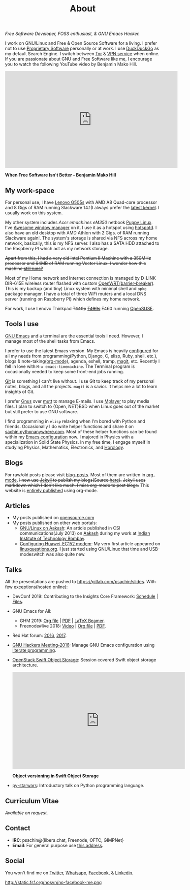 #+title: About
#+filetags: about

   #+ATTR_HTML: :class center no-border
   [[file:../../images/about/isitme.png]]

   #+ATTR_HTML: :style text-align:center
   /Free Software Developer, FOSS enthusiast, & GNU Emacs Hacker./

   I work on GNU/Linux and Free & Open Source Software for a living. I prefer
   not to use [[https://www.gnu.org/proprietary/][Proprietary Software]] personally or at work. I use [[https://duckduckgo.com/][DuckDuckGo]] as my
   default Search Engine. I switch between [[https://www.torproject.org/][Tor]] & [[https://www.privateinternetaccess.com/][VPN service]] when online. If you
   are passionate about GNU and Free Software like me, I encourage you to watch
   the following YouTube video by Benjamin Mako Hill.

   #+HTML: <div class="video-container"><iframe class="video-iframe" width="560" height="315" src="https://www.youtube.com/embed/Er1pM9suxvE" frameborder="0" allow="accelerometer; autoplay; clipboard-write; encrypted-media; gyroscope; picture-in-picture" allowfullscreen></iframe></div>
   *When Free Software Isn't Better - Benjamin Mako Hill*

** My work-space

   #+HTML: <img class='center' src='/images/about/workspace.svg' alt='My real workspace' />

   For personal use, I have [[https://www.lenovo.com/gb/en/laptops/lenovo/g-series/g505s/][Lenovo G505s]] with AMD A8 Quad-core processor and 8
   Gigs of RAM running Slackware 14.1(I always prefer the [[https://gitlab.com/psachin/bash_scripts/blob/master/build_my_kernel.sh][latest kernel]]. I
   usually work on this system.

   My other system includes /Acer emachines eM350/ netbook [[https://puppylinux-woof-ce.github.io/][Puppy Linux]]. I've
   [[http://awesomewm.org][Awesome window manager]] on it. I use it as a hotspot using [[https://github.com/psachin/hotspotd][hotspotd]]. I also
   have an old desktop with AMD Athlon with 2 Gigs. of RAM running Slackware
   again!. The system's storage is shared via NFS across my home network,
   basically, this is my NFS server. I also has a SATA HDD attached to the
   Raspberry PI which act as my network storage.

   +Apart from this, I had a very old Intel Pentium II Machine with a 350MHz+
   +processor and 64MB of RAM running Vector Linux. I wonder how this machine
   [[./../photography/vector.html][still runs?]]+

   Most of my Home network and Internet connection is managed by D-LINK DIR-615E
   wireless router flashed with custom [[https://openwrt.org/][OpenWRT(barrier-breaker)]]. This is my
   backup (and tiny) Linux system with minimal shell and =opkg= package manager.
   I have a total of three WiFi routers and a local DNS server (running on
   Raspberry PI) which defines my home network.

   For work, I use Lenovo Thinkpad +T440p+ +[[../photography/thinkpad_t490s.org][T490s]]+ E460 running [[https://www.opensuse.org/][OpenSUSE]].

** Tools I use

   #+ATTR_HTML: :class center no-border
   [[file:../../images/about/tools-server-small.png]]

   [[https://www.gnu.org/software/emacs/][GNU Emacs]] and a terminal are the essential tools I need. However, I manage
   most of the shell tasks from Emacs.

   I prefer to use the latest Emacs version. My Emacs is heavily [[https://gitlab.com/psachin/emacs.d][configured]] for
   all my needs from programming(Python, Django, C, elisp, Ruby, shell, etc.),
   blogs & note-taking[[https://orgmode.org/][(org-mode)]], agenda, eshell, tramp, [[https://opensource.com/article/19/1/how-use-magit][magit]], etc. Recently I
   fell in love with =M-x emacs-timemachine=. The Terminal program is
   occasionally needed to keep some front-end jobs running.

   [[http://git-scm.com][Git]] is something I can't live without. I use Git to keep track of my personal
   notes, blogs, and all the projects. =magit= is a savior. It helps me a lot to
   learn insights of Git.

   I prefer [[https://www.emacswiki.org/emacs/GnusTutorial][Gnus]] over [[http://www.mutt.org/][mutt]] to manage E-mails. I use [[http://www.mplayerhq.hu/design7/info.html][Mplayer]] to play media files.
   I plan to switch to {Open, NET}BSD when Linux goes out of the market but
   still prefer to use GNU software.

   I find programming in =elisp= relaxing when I'm bored with Python and
   friends. Occasionally I do write helper functions and share it on
   [[http://sachin.pythonanywhere.com][sachin.pythonanywhere.com]]. Most of these helper functions can be found within
   my [[https://gitlab.com/psachin/emacs.d][Emacs configuration]] now. I majored in Physics with a specialization in
   Solid State Physics. In my free time, I engage myself in studying Physics,
   Mathematics, Electronics, and [[../horology/][Horology]].

** Blogs

   #+HTML: <img class='center' src='/images/about/pencil.svg' alt=Pencil' />

   For raw/old posts please visit [[https://gitlab.com/psachin/blog-posts][blog-posts]]. Most of them are written in
   [[http://orgmode.org/][org-mode]]. +I now use [[https://jekyllrb.com/][Jekyll]] to publish my blogs(Source [[https://github.com/psachin/psachin.github.io][here]]).+ +Jekyll uses
   markdown which I don't like much. I miss org-mode to post blogs.+ This
   website is [[https://gitlab.com/psachin/psachin.gitlab.io][entirely published]] using org-mode.

** Articles
   - My posts published on [[https://opensource.com/users/psachin][opensource.com]]
   - My posts published on other web portals:
     * [[file:../assets/about/GNU_Linux_on_Aakash.pdf][GNU/Linux on Aakash]]: An article published in CSI
       communications(July 2013) on [[http://aakashlabs.org/gnu/][Aakash]] during my work at [[http://iitb.ac.in/][Indian Institute of
       Technology Bombay]].
     * [[http://www.linuxquestions.org/linux/answers/hardware/configuring_huaweiec152_modem][Configuring Huawei-EC152 modem]]: My very first article appeared on
       [[https://www.linuxquestions.org/][linuxquestions.org]]. I just started using GNU/Linux that time and
       USB-modeswitch was also quite new.

** Talks

   All the presentations are pushed to [[https://gitlab.com/psachin/slides][https://gitlab.com/psachin/slides]]. With
   few exceptions(hosted online):

   - DevConf 2019: Contributing to the Insights Core Framework: [[https://devconfin19.sched.com/speaker/psachin][Schedule]] | [[https://github.com/psachin/analysis-plugins][Files]].
   - GNU Emacs for All:
     - GHM 2019: [[https://gitlab.com/psachin/slides/blob/master/ghm_2019/index.org][Org file]] | [[https://psachin.gitlab.io/assets/slides/GNU_Emacs_for_all_GHM_2019.pdf][PDF]] | [[https://gitlab.com/psachin/slides/blob/master/ghm_2019/latex_beamer.pdf][LaTeX Beamer]].
     - Freenode#live 2018: [[https://www.youtube.com/watch?v=FOZ2KZpl4OM][Video]] | [[https://gitlab.com/psachin/psachin.gitlab.io/blob/master/slides/gnu_emacs_for_all/index.org][Org file]] | [[https://psachin.gitlab.io/assets/slides/GNU_Emacs_for_all.pdf][PDF]].
   - Red Hat forum: [[http://redhat.slides.com/psachin/rh-forum-2016][2016]], [[https://github.com/psachin/slides/blob/master/RH-forum/RedHatCloudForms-2017-Sachin.pdf][2017]].
   - [[http://psachin.github.io/.emacs.d/][GNU Hackers Meeting-2016]]: Manage GNU Emacs configuration using [[http://orgmode.org/worg/org-contrib/babel/intro.html][literate programming]].
   - [[http://redhat.slides.com/psachin/rhosp-swift-2016][OpenStack Swift Object Storage]]: Session covered Swift object storage
     architecture.

     #+HTML: <div class="video-container"><iframe class="video-iframe" width="560" height="315" src="https://www.youtube.com/embed/ru2iMJvUZjI" frameborder="0" allow="accelerometer; autoplay; clipboard-write; encrypted-media; gyroscope; picture-in-picture" allowfullscreen></iframe></div>
     *Object versioning in Swift Object Storage*

   - [[http://psachin.github.io/py-starwars/][py-starwars]]: Introductory talk on Python programming language.

** Curriculum Vitae
   /Available on request./

** Contact

   #+ATTR_HTML: :class center no-border
   [[file:../../images/about/skogskanten-300px.png]]

   - *IRC*: psachin@{libera.chat, Freenode, OFTC, GIMPNet}
   - *Email*: For general purpose use [[mailto:iclcoolster@gmail.com][this address]].

** Social
   #+ATTR_HTML: :style text-align:center
   You won't find me on [[https://www.fsf.org/twitter][Twitter]], [[https://www.whatsapp.com/][Whatsapp]], [[https://www.fsf.org/facebook][Facebook]], & [[https://www.linkedin.com/][Linkedin]].
   #+ATTR_HTML: :class center no-border
   #+ATTR_HTML: :width 40%
   http://static.fsf.org/nosvn/no-facebook-me.png
